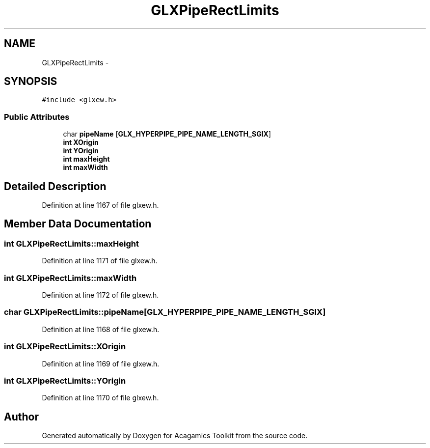 .TH "GLXPipeRectLimits" 3 "Thu Apr 3 2014" "Acagamics Toolkit" \" -*- nroff -*-
.ad l
.nh
.SH NAME
GLXPipeRectLimits \- 
.SH SYNOPSIS
.br
.PP
.PP
\fC#include <glxew\&.h>\fP
.SS "Public Attributes"

.in +1c
.ti -1c
.RI "char \fBpipeName\fP [\fBGLX_HYPERPIPE_PIPE_NAME_LENGTH_SGIX\fP]"
.br
.ti -1c
.RI "\fBint\fP \fBXOrigin\fP"
.br
.ti -1c
.RI "\fBint\fP \fBYOrigin\fP"
.br
.ti -1c
.RI "\fBint\fP \fBmaxHeight\fP"
.br
.ti -1c
.RI "\fBint\fP \fBmaxWidth\fP"
.br
.in -1c
.SH "Detailed Description"
.PP 
Definition at line 1167 of file glxew\&.h\&.
.SH "Member Data Documentation"
.PP 
.SS "\fBint\fP GLXPipeRectLimits::maxHeight"

.PP
Definition at line 1171 of file glxew\&.h\&.
.SS "\fBint\fP GLXPipeRectLimits::maxWidth"

.PP
Definition at line 1172 of file glxew\&.h\&.
.SS "char GLXPipeRectLimits::pipeName[\fBGLX_HYPERPIPE_PIPE_NAME_LENGTH_SGIX\fP]"

.PP
Definition at line 1168 of file glxew\&.h\&.
.SS "\fBint\fP GLXPipeRectLimits::XOrigin"

.PP
Definition at line 1169 of file glxew\&.h\&.
.SS "\fBint\fP GLXPipeRectLimits::YOrigin"

.PP
Definition at line 1170 of file glxew\&.h\&.

.SH "Author"
.PP 
Generated automatically by Doxygen for Acagamics Toolkit from the source code\&.
